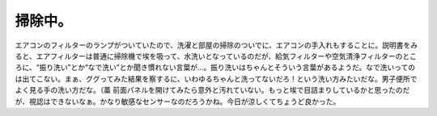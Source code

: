 ﻿掃除中。
########


エアコンのフィルターのランプがついていたので、洗濯と部屋の掃除のついでに、エアコンの手入れもすることに。説明書をみると、エアフィルターは普通に掃除機で埃を吸って、水洗いとなっているのだが、給気フィルターや空気清浄フィルターのところに、“振り洗い”とか“なで洗い”とか聞き慣れない言葉が…。振り洗いはちゃんとそういう言葉があるようだ。なで洗いってのは出てこない。まぁ、ググってみた結果を察するに、いわゆるちゃんと洗ってないだろ！という洗い方みたいだな。男子便所でよく見る手の洗い方だな。（藁
前面パネルを開けてみたら意外と汚れていない。もっと埃で目詰まりしているかと思ったのだが、視認はできないなぁ。かなり敏感なセンサーなのだろうかね。今日が涼しくてちょうど良かった。



.. author:: mkouhei
.. categories:: 生活, 
.. tags::


